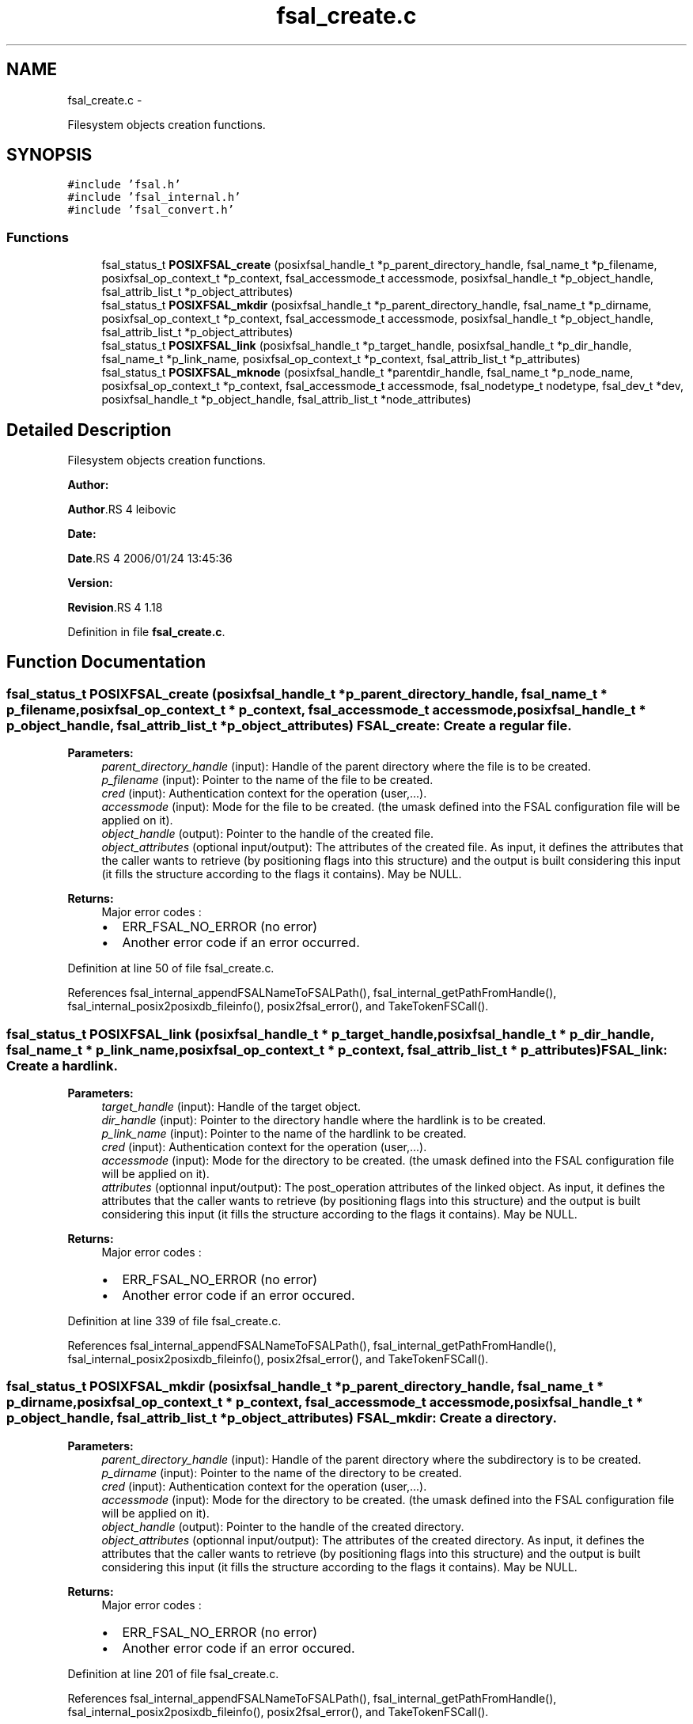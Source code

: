 .TH "fsal_create.c" 3 "15 Sep 2010" "Version 0.1" "File System Abstraction Layer (POSIX) library" \" -*- nroff -*-
.ad l
.nh
.SH NAME
fsal_create.c \- 
.PP
Filesystem objects creation functions.  

.SH SYNOPSIS
.br
.PP
\fC#include 'fsal.h'\fP
.br
\fC#include 'fsal_internal.h'\fP
.br
\fC#include 'fsal_convert.h'\fP
.br

.SS "Functions"

.in +1c
.ti -1c
.RI "fsal_status_t \fBPOSIXFSAL_create\fP (posixfsal_handle_t *p_parent_directory_handle, fsal_name_t *p_filename, posixfsal_op_context_t *p_context, fsal_accessmode_t accessmode, posixfsal_handle_t *p_object_handle, fsal_attrib_list_t *p_object_attributes)"
.br
.ti -1c
.RI "fsal_status_t \fBPOSIXFSAL_mkdir\fP (posixfsal_handle_t *p_parent_directory_handle, fsal_name_t *p_dirname, posixfsal_op_context_t *p_context, fsal_accessmode_t accessmode, posixfsal_handle_t *p_object_handle, fsal_attrib_list_t *p_object_attributes)"
.br
.ti -1c
.RI "fsal_status_t \fBPOSIXFSAL_link\fP (posixfsal_handle_t *p_target_handle, posixfsal_handle_t *p_dir_handle, fsal_name_t *p_link_name, posixfsal_op_context_t *p_context, fsal_attrib_list_t *p_attributes)"
.br
.ti -1c
.RI "fsal_status_t \fBPOSIXFSAL_mknode\fP (posixfsal_handle_t *parentdir_handle, fsal_name_t *p_node_name, posixfsal_op_context_t *p_context, fsal_accessmode_t accessmode, fsal_nodetype_t nodetype, fsal_dev_t *dev, posixfsal_handle_t *p_object_handle, fsal_attrib_list_t *node_attributes)"
.br
.in -1c
.SH "Detailed Description"
.PP 
Filesystem objects creation functions. 

\fBAuthor:\fP
.RS 4
.RE
.PP
\fBAuthor\fP.RS 4
leibovic 
.RE
.PP
\fBDate:\fP
.RS 4
.RE
.PP
\fBDate\fP.RS 4
2006/01/24 13:45:36 
.RE
.PP
\fBVersion:\fP
.RS 4
.RE
.PP
\fBRevision\fP.RS 4
1.18 
.RE
.PP

.PP
Definition in file \fBfsal_create.c\fP.
.SH "Function Documentation"
.PP 
.SS "fsal_status_t POSIXFSAL_create (posixfsal_handle_t * p_parent_directory_handle, fsal_name_t * p_filename, posixfsal_op_context_t * p_context, fsal_accessmode_t accessmode, posixfsal_handle_t * p_object_handle, fsal_attrib_list_t * p_object_attributes)"FSAL_create: Create a regular file.
.PP
\fBParameters:\fP
.RS 4
\fIparent_directory_handle\fP (input): Handle of the parent directory where the file is to be created. 
.br
\fIp_filename\fP (input): Pointer to the name of the file to be created. 
.br
\fIcred\fP (input): Authentication context for the operation (user,...). 
.br
\fIaccessmode\fP (input): Mode for the file to be created. (the umask defined into the FSAL configuration file will be applied on it). 
.br
\fIobject_handle\fP (output): Pointer to the handle of the created file. 
.br
\fIobject_attributes\fP (optional input/output): The attributes of the created file. As input, it defines the attributes that the caller wants to retrieve (by positioning flags into this structure) and the output is built considering this input (it fills the structure according to the flags it contains). May be NULL.
.RE
.PP
\fBReturns:\fP
.RS 4
Major error codes :
.IP "\(bu" 2
ERR_FSAL_NO_ERROR (no error)
.IP "\(bu" 2
Another error code if an error occurred. 
.PP
.RE
.PP

.PP
Definition at line 50 of file fsal_create.c.
.PP
References fsal_internal_appendFSALNameToFSALPath(), fsal_internal_getPathFromHandle(), fsal_internal_posix2posixdb_fileinfo(), posix2fsal_error(), and TakeTokenFSCall().
.SS "fsal_status_t POSIXFSAL_link (posixfsal_handle_t * p_target_handle, posixfsal_handle_t * p_dir_handle, fsal_name_t * p_link_name, posixfsal_op_context_t * p_context, fsal_attrib_list_t * p_attributes)"FSAL_link: Create a hardlink.
.PP
\fBParameters:\fP
.RS 4
\fItarget_handle\fP (input): Handle of the target object. 
.br
\fIdir_handle\fP (input): Pointer to the directory handle where the hardlink is to be created. 
.br
\fIp_link_name\fP (input): Pointer to the name of the hardlink to be created. 
.br
\fIcred\fP (input): Authentication context for the operation (user,...). 
.br
\fIaccessmode\fP (input): Mode for the directory to be created. (the umask defined into the FSAL configuration file will be applied on it). 
.br
\fIattributes\fP (optionnal input/output): The post_operation attributes of the linked object. As input, it defines the attributes that the caller wants to retrieve (by positioning flags into this structure) and the output is built considering this input (it fills the structure according to the flags it contains). May be NULL.
.RE
.PP
\fBReturns:\fP
.RS 4
Major error codes :
.IP "\(bu" 2
ERR_FSAL_NO_ERROR (no error)
.IP "\(bu" 2
Another error code if an error occured. 
.PP
.RE
.PP

.PP
Definition at line 339 of file fsal_create.c.
.PP
References fsal_internal_appendFSALNameToFSALPath(), fsal_internal_getPathFromHandle(), fsal_internal_posix2posixdb_fileinfo(), posix2fsal_error(), and TakeTokenFSCall().
.SS "fsal_status_t POSIXFSAL_mkdir (posixfsal_handle_t * p_parent_directory_handle, fsal_name_t * p_dirname, posixfsal_op_context_t * p_context, fsal_accessmode_t accessmode, posixfsal_handle_t * p_object_handle, fsal_attrib_list_t * p_object_attributes)"FSAL_mkdir: Create a directory.
.PP
\fBParameters:\fP
.RS 4
\fIparent_directory_handle\fP (input): Handle of the parent directory where the subdirectory is to be created. 
.br
\fIp_dirname\fP (input): Pointer to the name of the directory to be created. 
.br
\fIcred\fP (input): Authentication context for the operation (user,...). 
.br
\fIaccessmode\fP (input): Mode for the directory to be created. (the umask defined into the FSAL configuration file will be applied on it). 
.br
\fIobject_handle\fP (output): Pointer to the handle of the created directory. 
.br
\fIobject_attributes\fP (optionnal input/output): The attributes of the created directory. As input, it defines the attributes that the caller wants to retrieve (by positioning flags into this structure) and the output is built considering this input (it fills the structure according to the flags it contains). May be NULL.
.RE
.PP
\fBReturns:\fP
.RS 4
Major error codes :
.IP "\(bu" 2
ERR_FSAL_NO_ERROR (no error)
.IP "\(bu" 2
Another error code if an error occured. 
.PP
.RE
.PP

.PP
Definition at line 201 of file fsal_create.c.
.PP
References fsal_internal_appendFSALNameToFSALPath(), fsal_internal_getPathFromHandle(), fsal_internal_posix2posixdb_fileinfo(), posix2fsal_error(), and TakeTokenFSCall().
.SS "fsal_status_t POSIXFSAL_mknode (posixfsal_handle_t * parentdir_handle, fsal_name_t * p_node_name, posixfsal_op_context_t * p_context, fsal_accessmode_t accessmode, fsal_nodetype_t nodetype, fsal_dev_t * dev, posixfsal_handle_t * p_object_handle, fsal_attrib_list_t * node_attributes)"FSAL_mknode: Create a special object in the filesystem. Not supported upon HPSS.
.PP
\fBReturns:\fP
.RS 4
ERR_FSAL_NOTSUPP. 
.RE
.PP

.PP
Definition at line 453 of file fsal_create.c.
.PP
References fsal_internal_appendFSALNameToFSALPath(), fsal_internal_getPathFromHandle(), fsal_internal_posix2posixdb_fileinfo(), posix2fsal_error(), and TakeTokenFSCall().
.SH "Author"
.PP 
Generated automatically by Doxygen for File System Abstraction Layer (POSIX) library from the source code.
